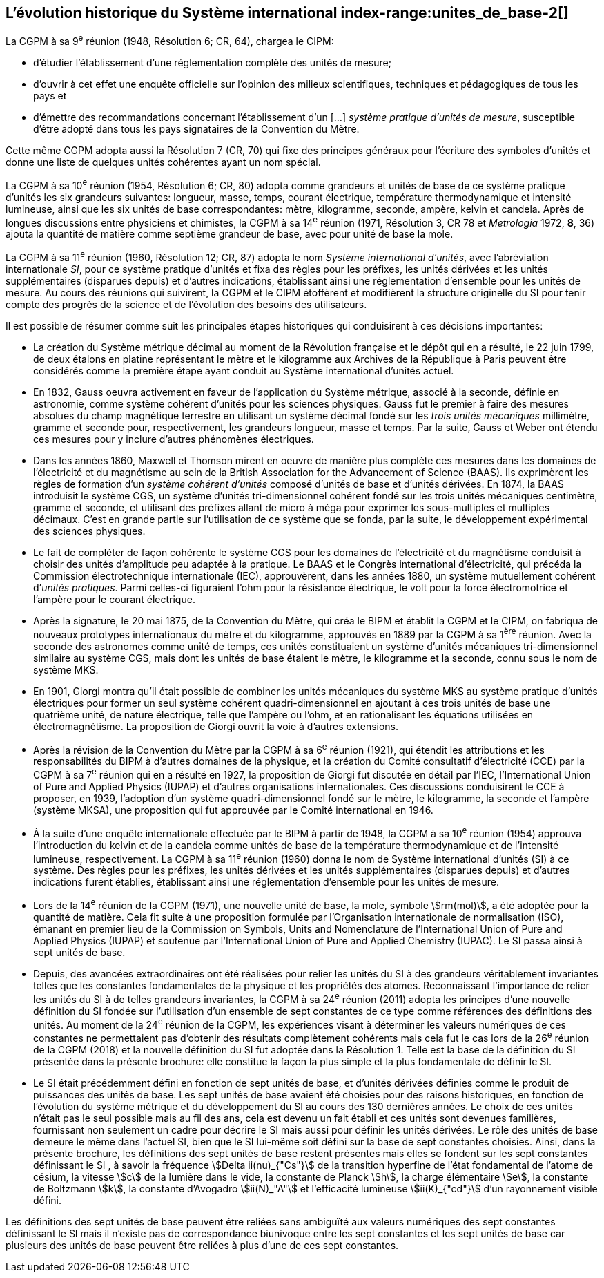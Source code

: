 == L’évolution historique du Système international index-range:unites_de_base-2[(((unité(s),de base)))]

La CGPM à sa 9^e^ réunion (1948, Résolution 6; CR, 64), chargea le CIPM:

* d’étudier l’établissement d’une réglementation complète des unités de mesure;

* d’ouvrir à cet effet une enquête officielle sur l’opinion des milieux scientifiques,
techniques et pédagogiques de tous les pays et

* d’émettre des recommandations concernant l’établissement d’un [...]
_système pratique d’unités de mesure_, susceptible d’être adopté dans tous les pays
signataires de la ((Convention du Mètre)).

Cette même CGPM adopta aussi la Résolution 7 (CR, 70) qui fixe des principes généraux
pour l’écriture des symboles d’unités et donne une liste de quelques unités cohérentes ayant
un nom spécial.
(((température,thermodynamique)))
(((temps,durée)))

La CGPM à sa 10^e^ réunion (1954, Résolution 6; CR, 80) adopta comme grandeurs et unités
de base de ce système pratique d’unités les six grandeurs suivantes: ((longueur)), ((masse)),
temps, ((courant électrique)), température thermodynamique et ((intensité lumineuse)), ainsi que
les six unités de base correspondantes: mètre(((mètre (m)))), kilogramme, ((seconde)), ampère(((ampère (A)))), kelvin et
candela(((candela (cd)))). Après de longues discussions entre physiciens et chimistes, la CGPM à sa
14^e^ réunion (1971, Résolution 3, CR 78 et _Metrologia_ 1972, *8*, 36) ajouta la quantité de
matière comme septième grandeur de base, avec pour unité de base la mole(((mole (mol)))).
(((préfixes SI)))(((unité(s),supplémentaires)))

La CGPM à sa 11^e^ réunion (1960, Résolution 12; CR, 87) adopta le nom
_Système international d’unités_, avec l’abréviation internationale _SI_, pour ce système pratique
d’unités et fixa des règles pour les préfixes, les unités dérivées et les unités supplémentaires
(disparues depuis) et d’autres indications, établissant ainsi une réglementation d’ensemble
pour les unités de mesure. Au cours des réunions qui suivirent, la CGPM et le CIPM
étoffèrent et modifièrent la structure originelle du SI pour tenir compte des progrès de la
science et de l’évolution des besoins des utilisateurs.
(((système,métrique décimal)))

Il est possible de résumer comme suit les principales étapes historiques qui conduisirent à
ces décisions importantes:
(((mètre (m),prototype international)))

* La création du Système ((métrique décimal)) au moment de la Révolution française et le
dépôt qui en a résulté, le 22 juin 1799, de deux étalons en platine représentant le
mètre et le kilogramme aux Archives de la République à Paris peuvent être
considérés comme la première étape ayant conduit au Système international d’unités
actuel.
(((temps,durée)))(((unité(s),électriques)))

* En 1832, ((Gauss)) oeuvra activement en faveur de l’application du Système métrique,
associé à la seconde, définie en astronomie, comme système cohérent d’unités pour
les sciences physiques. Gauss fut le premier à faire des mesures absolues du champ
magnétique terrestre en utilisant un système décimal fondé sur les _trois unités
mécaniques_ millimètre, ((gramme)) et seconde pour, respectivement, les grandeurs
((longueur)), ((masse)) et temps. Par la suite, Gauss et ((Weber)) ont étendu ces mesures pour
y inclure d’autres phénomènes électriques.
(((préfixes SI)))
(((British Association for the Advancement of Science (BAAS))))

* Dans les années 1860, ((Maxwell)) et ((Thomson)) mirent en oeuvre de manière plus complète
ces mesures dans les domaines de l’électricité et du magnétisme au sein de la British
Association for the Advancement of Science (BAAS). Ils exprimèrent les règles de
formation d’un _système cohérent d’unités_ composé d’unités de base et d’unités dérivées.
En 1874, la BAAS introduisit le système ((CGS)), un système d’unités tri-dimensionnel
cohérent fondé sur les trois unités mécaniques centimètre, ((gramme)) et seconde, et utilisant
des préfixes allant de micro à méga pour exprimer les sous-multiples et multiples
décimaux. C’est en grande partie sur l’utilisation de ce système que se fonda, par la suite,
le développement expérimental des sciences physiques.
(((volt (V))))(((unité(s),pratiques)))

* Le fait de compléter de façon cohérente le système ((CGS)) pour les domaines de
l’électricité et du magnétisme conduisit à choisir des unités d’amplitude peu adaptée
à la pratique. Le BAAS et le Congrès international d’électricité, qui précéda la
Commission électrotechnique internationale (IEC), approuvèrent, dans les années
1880, un système mutuellement cohérent d’__unités pratiques__. Parmi celles-ci
figuraient l’ohm(((ohm (stem:[Omega])))) pour la résistance électrique, le volt pour la force électromotrice et
l’ampère(((ampère (A)))) pour le ((courant électrique)).

* Après la signature, le 20 mai 1875, de la ((Convention du Mètre)), qui créa le BIPM et
établit la CGPM et le CIPM, on fabriqua de nouveaux prototypes internationaux du
mètre et du kilogramme, approuvés en 1889 par la CGPM à sa 1^ère^ réunion.
Avec la ((seconde)) des astronomes comme unité de temps, ces unités constituaient un
système d’unités mécaniques tri-dimensionnel similaire au système ((CGS)), mais dont
les unités de base étaient le mètre, le kilogramme et la seconde, connu sous le nom
de système ((MKS)).

* En 1901, ((Giorgi)) montra qu’il était possible de combiner les unités mécaniques du
système ((MKS)) au système pratique d’unités électriques pour former un seul système
cohérent quadri-dimensionnel en ajoutant à ces trois unités de base une quatrième
unité, de nature électrique, telle que l’ampère(((ampère (A)))) ou l’ohm(((ohm (stem:[Omega])))), et en rationalisant les
équations utilisées en électromagnétisme. La proposition de Giorgi ouvrit la voie à
d’autres extensions.

* Après la révision de la ((Convention du Mètre)) par la CGPM à sa 6^e^ réunion (1921),
qui étendit les attributions et les responsabilités du BIPM à d’autres domaines de la
physique, et la création du Comité consultatif d’électricité (CCE) par la CGPM à sa
7^e^ réunion qui en a résulté en 1927, la proposition de ((Giorgi)) fut discutée en détail
par l’IEC, l’International Union of Pure and Applied Physics (IUPAP)(((IUPAP))) et d’autres
organisations internationales. Ces discussions conduisirent le CCE à proposer,
en 1939, l’adoption d’un système quadri-dimensionnel fondé sur le mètre,
le kilogramme, la seconde et l’ampère(((ampère (A)))) (système MKSA)(((MKSA))), une proposition qui fut
approuvée par le Comité international en 1946. [[kilogramme-4]]
(((préfixes SI)))(((température,thermodynamique)))(((unité(s),supplémentaires)))

* À la suite d’une enquête internationale effectuée par le BIPM à partir de 1948,
la CGPM à sa 10^e^ réunion (1954) approuva l’introduction du kelvin et de la candela(((candela (cd))))
comme unités de base de la température thermodynamique et de l’intensité
lumineuse, respectivement. La CGPM à sa 11^e^ réunion (1960) donna le nom de
Système international d’unités (SI) à ce système. Des règles pour les préfixes,
les unités dérivées et les unités supplémentaires (disparues depuis) et d’autres
indications furent établies, établissant ainsi une réglementation d’ensemble pour les
unités de mesure.
(((ISO)))(((quantité de matière)))

* Lors de la 14^e^ réunion de la CGPM (1971), une nouvelle unité de base, la mole(((mole (mol)))),
symbole stem:[rm(mol)], a été adoptée pour la quantité de matière. Cela fit suite à une
proposition formulée par l’Organisation internationale de normalisation (ISO),
émanant en premier lieu de la Commission on Symbols, Units and Nomenclature de
l’International Union of Pure and Applied Physics (IUPAP)(((IUPAP))) et soutenue par
l’International Union of Pure and Applied Chemistry (IUPAC)(((IUPAC))). Le SI passa ainsi à
sept unités de base.

* Depuis, des avancées extraordinaires ont été réalisées pour relier les unités du SI à
des grandeurs véritablement invariantes telles que les constantes fondamentales(((constante, fondamentale (de la physique)))) de la
physique et les propriétés des atomes. Reconnaissant l’importance de relier les unités
du SI à de telles grandeurs invariantes, la CGPM à sa 24^e^ réunion (2011) adopta les
principes d’une nouvelle définition du SI fondée sur l’utilisation d’un ensemble de
sept constantes de ce type comme références des définitions des unités. Au moment
de la 24^e^ réunion de la CGPM, les expériences visant à déterminer les valeurs
numériques de ces constantes ne permettaient pas d’obtenir des résultats
complètement cohérents mais cela fut le cas lors de la 26^e^ réunion de la CGPM
(2018) et la nouvelle définition du SI fut adoptée dans la Résolution 1. Telle est la
base de la définition du SI présentée dans la présente brochure: elle constitue la
façon la plus simple et la plus fondamentale de définir le SI.

* Le SI était précédemment défini en fonction de sept unités de base, et d’unités
dérivées définies comme le produit de puissances des unités de base. Les sept unités
de base avaient été choisies pour des raisons historiques, en fonction de l’évolution
du système métrique et du développement du SI au cours des 130 dernières années.
Le choix de ces unités n’était pas le seul possible mais au fil des ans, cela est devenu
un fait établi et ces unités sont devenues familières, fournissant non seulement un
cadre pour décrire le SI mais aussi pour définir les unités dérivées. Le rôle des unités
de base demeure le même dans l’actuel SI, bien que le SI lui-même soit défini sur la
base de sept constantes choisies. Ainsi, dans la présente brochure, les définitions des
sept unités de base restent présentes mais elles se fondent sur les sept constantes
définissant le SI (((constante, définissant le SI))), à savoir la fréquence stem:[Delta ii(nu)_{"Cs"}] de la transition hyperfine de l’état
fondamental de l’atome de césium((("atome de césium, niveaux hyperfins"))), la vitesse stem:[c] de la lumière dans le vide,
la constante de Planck(((constante, de Planck))) stem:[h], la charge élémentaire stem:[e], la constante de Boltzmann(((constante, de Boltzmann))) stem:[k],
la constante d’Avogadro(((constante, d'Avogadro))) stem:[ii(N)_"A"] et l’efficacité lumineuse stem:[ii(K)_{"cd"}] d’un rayonnement visible
défini.

Les définitions des sept unités de base peuvent être reliées sans ambiguïté aux valeurs
numériques des sept constantes définissant le SI (((constante, définissant le SI))) mais il n’existe pas de correspondance
biunivoque entre les sept constantes et les sept unités de base car plusieurs des unités de
base peuvent être reliées à plus d’une de ces sept constantes. [[unites_de_base-2]]
